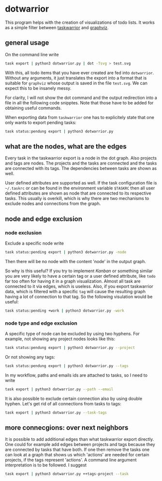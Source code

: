 * dotwarrior

  This program helps with the creation of visualizations of todo
  lists. It works as a simple filter between [[https://github.com/taskwarrior/task][taskwarrior]] and [[http://www.graphviz.org/][graphviz]].

** general usage

   On the command line write
   #+BEGIN_SRC sh
   task export | python3 dotwarrior.py | dot -Tsvg > test.svg
   #+END_SRC

   With this, all todo items that you have ever created are fed into
   =dotwarrior=. Without any arguments, it just translates the export
   into a format that is suitable for =graphviz= whose output is saved
   in the file =test.svg=. We can expect this to be insanely messy.

   For clarity, I will not show the dot command and the output
   redirection into a file in all the following code snipptes. Note
   that those have to be added for obtaining useful commands.

   When exporting data from =taskwarrior= one has to explicitely state
   that one only wants to export pending tasks:
   #+BEGIN_SRC sh
   task status:pendung export | python3 dotwarrior.py
   #+END_SRC

** what are the nodes, what are the edges

   Every task in the taskwarrior export is a node in the dot
   graph. Also projects and tags are nodes. The projects and the tasks
   are connected and the tasks are connected with its tags. The
   dependencies between tasks are shown as well.

   User defined attributes are supported as well. If the task
   configuration file is =~/.taskrc= or can be found in the environment
   variable =$TASKRC= then all user defined attributes are shown as node
   that are connected to its respective tasks. This usually is
   overkill, which is why there are two mechanisms to exclude nodes
   and connections from the graph.

** node and edge exclusion

*** node exclusion

    Exclude a specific node write
    #+BEGIN_SRC sh
    task status:pending export | python3 dotwarrior.py -node
    #+END_SRC
    Then there will be no node with the content 'node' in the output
    graph.

    So why is this useful? If you try to implement /Kanban/ or something
    similar you are very likely to have a certain tag or a user
    defined attribute, like =todo= far too often for having it in a
    graph visualization. Almost all task are connected to it via
    edges, which is useless. Also, if you export taskwarrior data,
    which is filtered with a specific =tag= will cause the resulting
    graph having a lot of connection to that tag. So the following
    visulation would be useful:
    #+BEGIN_SRC sh
    task status:pending +work | python3 dotwarrior.py -work
    #+END_SRC

*** node type and edge exclusion

    A specific type of node can be excluded by using two hyphens. For
    example, not showing any project nodes looks like this:
    #+BEGIN_SRC sh
    task status:pendung export | python3 dotwarrior.py --project
    #+END_SRC
    Or not showing any tags:
    #+BEGIN_SRC sh
    task status:pendung export | python3 dotwarrior.py --tags    
    #+END_SRC

    In my workflow, paths and emails ids are attached to tasks, so I
    need to write
    #+BEGIN_SRC sh
    task export | python3 dotwarrior.py --path --email
    #+END_SRC

    It is also possible to exclude certain connection also by using
    double hyphen. Let's get rid of all connections from tasks to
    tags:
    #+BEGIN_SRC sh
    task export | python3 dotwarrior.py --task-tags
    #+END_SRC


** more connecgions: over next neighbors

   It is possible to add additional edges than what taskwarrior export
   directly. One could for example add edges between projects and tags
   because they are connected by tasks that have both. If one then
   remove the tasks one can look at a graph that shows us which
   'actions' are needed for certain projects, if the tags represent
   'actions'. A command line argument interpretation is to be
   followed. I suggest
   #+BEGIN_SRC sh
   task export | python3 dotwarrior.py ++tags-project --task
   #+END_SRC
